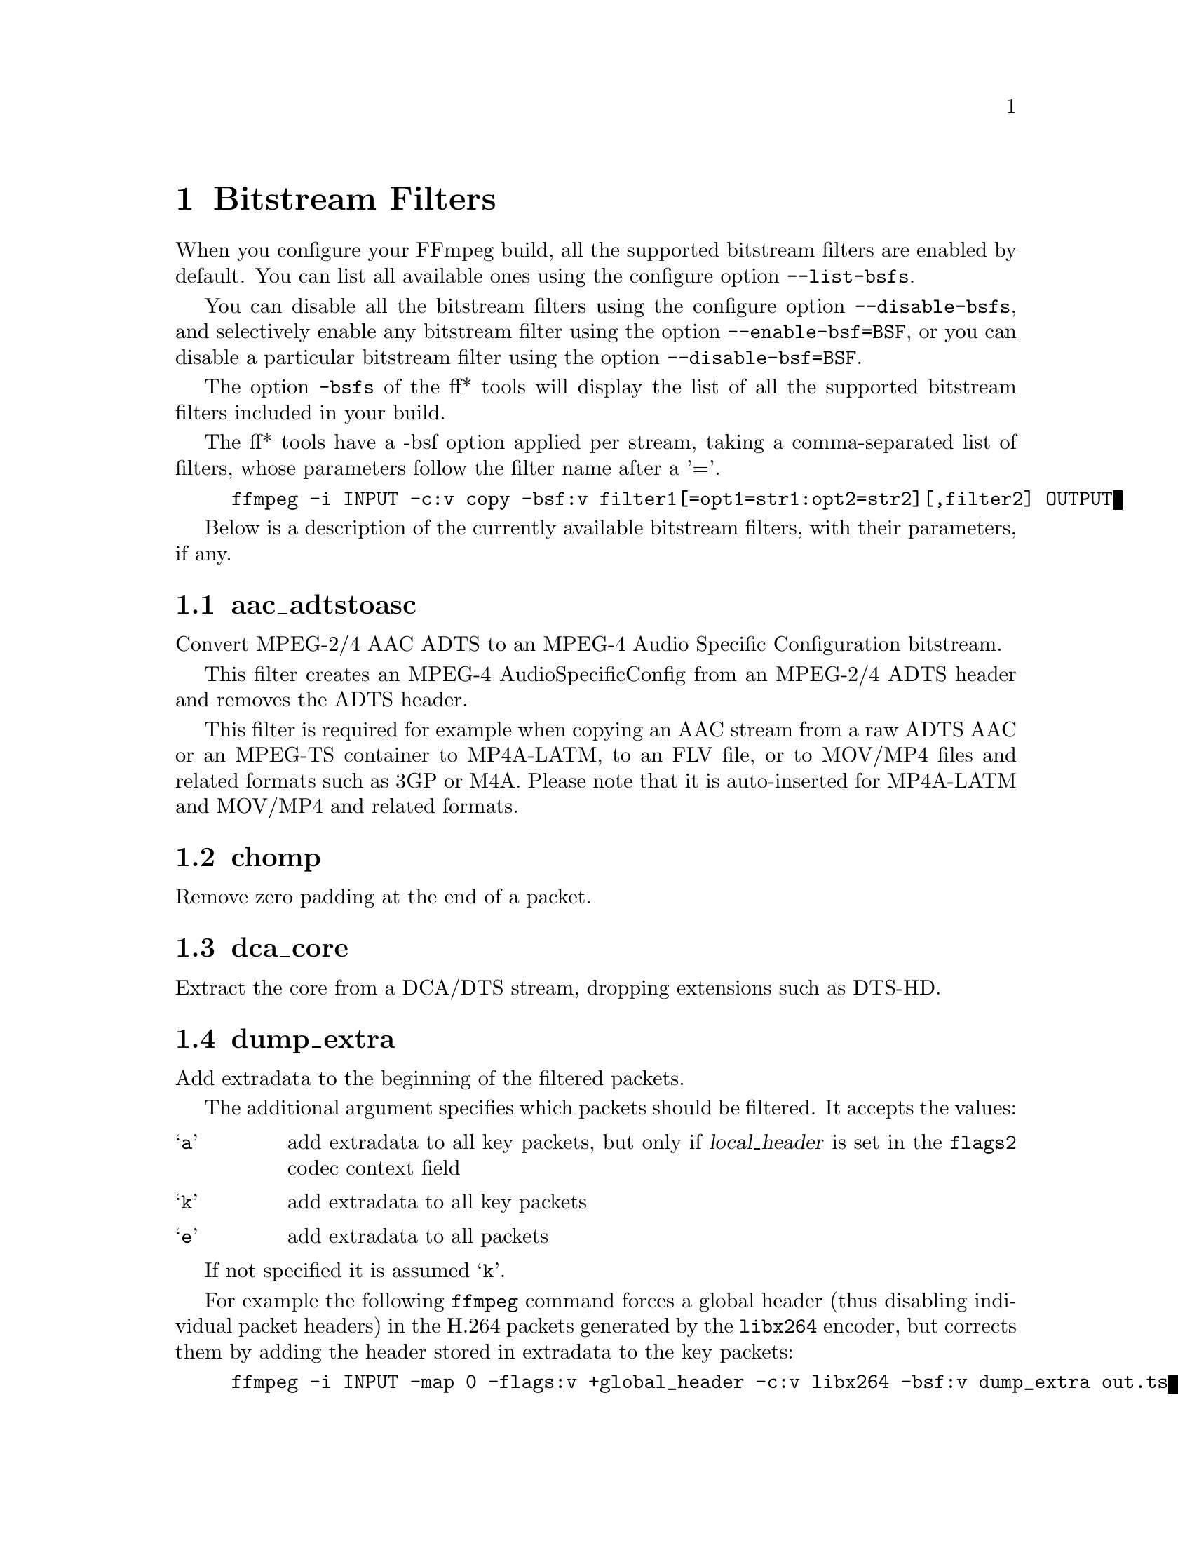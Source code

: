 @chapter Bitstream Filters
@c man begin BITSTREAM FILTERS

When you configure your FFmpeg build, all the supported bitstream
filters are enabled by default. You can list all available ones using
the configure option @code{--list-bsfs}.

You can disable all the bitstream filters using the configure option
@code{--disable-bsfs}, and selectively enable any bitstream filter using
the option @code{--enable-bsf=BSF}, or you can disable a particular
bitstream filter using the option @code{--disable-bsf=BSF}.

The option @code{-bsfs} of the ff* tools will display the list of
all the supported bitstream filters included in your build.

The ff* tools have a -bsf option applied per stream, taking a
comma-separated list of filters, whose parameters follow the filter
name after a '='.

@example
ffmpeg -i INPUT -c:v copy -bsf:v filter1[=opt1=str1:opt2=str2][,filter2] OUTPUT
@end example

Below is a description of the currently available bitstream filters,
with their parameters, if any.

@section aac_adtstoasc

Convert MPEG-2/4 AAC ADTS to an MPEG-4 Audio Specific Configuration
bitstream.

This filter creates an MPEG-4 AudioSpecificConfig from an MPEG-2/4
ADTS header and removes the ADTS header.

This filter is required for example when copying an AAC stream from a
raw ADTS AAC or an MPEG-TS container to MP4A-LATM, to an FLV file, or
to MOV/MP4 files and related formats such as 3GP or M4A. Please note
that it is auto-inserted for MP4A-LATM and MOV/MP4 and related formats.

@section chomp

Remove zero padding at the end of a packet.

@section dca_core

Extract the core from a DCA/DTS stream, dropping extensions such as
DTS-HD.

@section dump_extra

Add extradata to the beginning of the filtered packets.

The additional argument specifies which packets should be filtered.
It accepts the values:
@table @samp
@item a
add extradata to all key packets, but only if @var{local_header} is
set in the @option{flags2} codec context field

@item k
add extradata to all key packets

@item e
add extradata to all packets
@end table

If not specified it is assumed @samp{k}.

For example the following @command{ffmpeg} command forces a global
header (thus disabling individual packet headers) in the H.264 packets
generated by the @code{libx264} encoder, but corrects them by adding
the header stored in extradata to the key packets:
@example
ffmpeg -i INPUT -map 0 -flags:v +global_header -c:v libx264 -bsf:v dump_extra out.ts
@end example

@section extract_extradata

Extract the in-band extradata.

Certain codecs allow the long-term headers (e.g. MPEG-2 sequence headers,
or H.264/HEVC (VPS/)SPS/PPS) to be transmitted either "in-band" (i.e. as a part
of the bitstream containing the coded frames) or "out of band" (e.g. on the
container level). This latter form is called "extradata" in FFmpeg terminology.

This bitstream filter detects the in-band headers and makes them available as
extradata.

@table @option
@item remove
When this option is enabled, the long-term headers are removed from the
bitstream after extraction.
@end table

@section h264_metadata

Modify metadata embedded in an H.264 stream.

@table @option
@item aud
Insert or remove AUD NAL units in all access units of the stream.

@table @samp
@item insert
@item remove
@end table

@item sample_aspect_ratio
Set the sample aspect ratio of the stream in the VUI parameters.

@item video_format
@item video_full_range_flag
Set the video format in the stream (see H.264 section E.2.1 and
table E-2).

@item colour_primaries
@item transfer_characteristics
@item matrix_coefficients
Set the colour description in the stream (see H.264 section E.2.1
and tables E-3, E-4 and E-5).

@item chroma_sample_loc_type
Set the chroma sample location in the stream (see H.264 section
E.2.1 and figure E-1).

@item tick_rate
Set the tick rate (num_units_in_tick / time_scale) in the VUI
parameters.  This is the smallest time unit representable in the
stream, and in many cases represents the field rate of the stream
(double the frame rate).
@item fixed_frame_rate_flag
Set whether the stream has fixed framerate - typically this indicates
that the framerate is exactly half the tick rate, but the exact
meaning is dependent on interlacing and the picture structure (see
H.264 section E.2.1 and table E-6).

@item crop_left
@item crop_right
@item crop_top
@item crop_bottom
Set the frame cropping offsets in the SPS.  These values will replace
the current ones if the stream is already cropped.

These fields are set in pixels.  Note that some sizes may not be
representable if the chroma is subsampled or the stream is interlaced
(see H.264 section 7.4.2.1.1).

@item sei_user_data
Insert a string as SEI unregistered user data.  The argument must
be of the form @emph{UUID+string}, where the UUID is as hex digits
possibly separated by hyphens, and the string can be anything.

For example, @samp{086f3693-b7b3-4f2c-9653-21492feee5b8+hello} will
insert the string ``hello'' associated with the given UUID.

@end table

@section h264_mp4toannexb

Convert an H.264 bitstream from length prefixed mode to start code
prefixed mode (as defined in the Annex B of the ITU-T H.264
specification).

This is required by some streaming formats, typically the MPEG-2
transport stream format (muxer @code{mpegts}).

For example to remux an MP4 file containing an H.264 stream to mpegts
format with @command{ffmpeg}, you can use the command:

@example
ffmpeg -i INPUT.mp4 -codec copy -bsf:v h264_mp4toannexb OUTPUT.ts
@end example

Please note that this filter is auto-inserted for MPEG-TS (muxer
@code{mpegts}) and raw H.264 (muxer @code{h264}) output formats.

@section h264_redundant_pps

This applies a specific fixup to some Bluray streams which contain
redundant PPSs modifying irrelevant parameters of the stream which
confuse other transformations which require correct extradata.

A new single global PPS is created, and all of the redundant PPSs
within the stream are removed.

@section hevc_mp4toannexb

Convert an HEVC/H.265 bitstream from length prefixed mode to start code
prefixed mode (as defined in the Annex B of the ITU-T H.265
specification).

This is required by some streaming formats, typically the MPEG-2
transport stream format (muxer @code{mpegts}).

For example to remux an MP4 file containing an HEVC stream to mpegts
format with @command{ffmpeg}, you can use the command:

@example
ffmpeg -i INPUT.mp4 -codec copy -bsf:v hevc_mp4toannexb OUTPUT.ts
@end example

Please note that this filter is auto-inserted for MPEG-TS (muxer
@code{mpegts}) and raw HEVC/H.265 (muxer @code{h265} or
@code{hevc}) output formats.

@section imxdump

Modifies the bitstream to fit in MOV and to be usable by the Final Cut
Pro decoder. This filter only applies to the mpeg2video codec, and is
likely not needed for Final Cut Pro 7 and newer with the appropriate
@option{-tag:v}.

For example, to remux 30 MB/sec NTSC IMX to MOV:

@example
ffmpeg -i input.mxf -c copy -bsf:v imxdump -tag:v mx3n output.mov
@end example

@section mjpeg2jpeg

Convert MJPEG/AVI1 packets to full JPEG/JFIF packets.

MJPEG is a video codec wherein each video frame is essentially a
JPEG image. The individual frames can be extracted without loss,
e.g. by

@example
ffmpeg -i ../some_mjpeg.avi -c:v copy frames_%d.jpg
@end example

Unfortunately, these chunks are incomplete JPEG images, because
they lack the DHT segment required for decoding. Quoting from
@url{http://www.digitalpreservation.gov/formats/fdd/fdd000063.shtml}:

Avery Lee, writing in the rec.video.desktop newsgroup in 2001,
commented that "MJPEG, or at least the MJPEG in AVIs having the
MJPG fourcc, is restricted JPEG with a fixed -- and *omitted* --
Huffman table. The JPEG must be YCbCr colorspace, it must be 4:2:2,
and it must use basic Huffman encoding, not arithmetic or
progressive. . . . You can indeed extract the MJPEG frames and
decode them with a regular JPEG decoder, but you have to prepend
the DHT segment to them, or else the decoder won't have any idea
how to decompress the data. The exact table necessary is given in
the OpenDML spec."

This bitstream filter patches the header of frames extracted from an MJPEG
stream (carrying the AVI1 header ID and lacking a DHT segment) to
produce fully qualified JPEG images.

@example
ffmpeg -i mjpeg-movie.avi -c:v copy -bsf:v mjpeg2jpeg frame_%d.jpg
exiftran -i -9 frame*.jpg
ffmpeg -i frame_%d.jpg -c:v copy rotated.avi
@end example

@section mjpegadump

Add an MJPEG A header to the bitstream, to enable decoding by
Quicktime.

@anchor{mov2textsub}
@section mov2textsub

Extract a representable text file from MOV subtitles, stripping the
metadata header from each subtitle packet.

See also the @ref{text2movsub} filter.

@section mp3decomp

Decompress non-standard compressed MP3 audio headers.

@section mpeg4_unpack_bframes

Unpack DivX-style packed B-frames.

DivX-style packed B-frames are not valid MPEG-4 and were only a
workaround for the broken Video for Windows subsystem.
They use more space, can cause minor AV sync issues, require more
CPU power to decode (unless the player has some decoded picture queue
to compensate the 2,0,2,0 frame per packet style) and cause
trouble if copied into a standard container like mp4 or mpeg-ps/ts,
because MPEG-4 decoders may not be able to decode them, since they are
not valid MPEG-4.

For example to fix an AVI file containing an MPEG-4 stream with
DivX-style packed B-frames using @command{ffmpeg}, you can use the command:

@example
ffmpeg -i INPUT.avi -codec copy -bsf:v mpeg4_unpack_bframes OUTPUT.avi
@end example

@section noise

Damages the contents of packets or simply drops them without damaging the
container. Can be used for fuzzing or testing error resilience/concealment.

Parameters:
@table @option
@item amount
A numeral string, whose value is related to how often output bytes will
be modified. Therefore, values below or equal to 0 are forbidden, and
the lower the more frequent bytes will be modified, with 1 meaning
every byte is modified.
@item dropamount
A numeral string, whose value is related to how often packets will be dropped.
Therefore, values below or equal to 0 are forbidden, and the lower the more
frequent packets will be dropped, with 1 meaning every packet is dropped.
@end table

The following example applies the modification to every byte but does not drop
any packets.
@example
ffmpeg -i INPUT -c copy -bsf noise[=1] output.mkv
@end example

@section null
This bitstream filter passes the packets through unchanged.

@section remove_extra

Remove extradata from packets.

It accepts the following parameter:
@table @option
@item freq
Set which frame types to remove extradata from.

@table @samp
@item k
Remove extradata from non-keyframes only.

@item keyframe
Remove extradata from keyframes only.

@item e, all
Remove extradata from all frames.

@end table
@end table

@anchor{text2movsub}
@section text2movsub

Convert text subtitles to MOV subtitles (as used by the @code{mov_text}
codec) with metadata headers.

See also the @ref{mov2textsub} filter.

@section trace_headers

Log trace output containing all syntax elements in the coded stream
headers (everything above the level of individual coded blocks).
This can be useful for debugging low-level stream issues.

Supports H.264, H.265 and MPEG-2.

@section vp9_superframe

Merge VP9 invisible (alt-ref) frames back into VP9 superframes. This
fixes merging of split/segmented VP9 streams where the alt-ref frame
was split from its visible counterpart.

@section vp9_superframe_split

Split VP9 superframes into single frames.

@section vp9_raw_reorder

Given a VP9 stream with correct timestamps but possibly out of order,
insert additional show-existing-frame packets to correct the ordering.

@c man end BITSTREAM FILTERS
